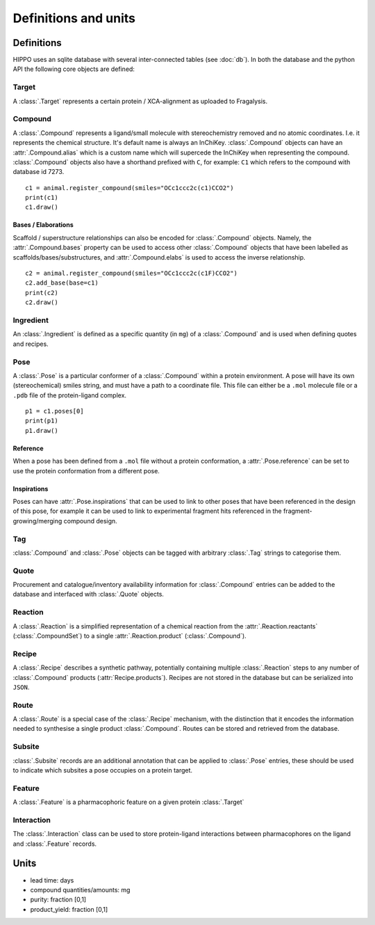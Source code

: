 
=====================
Definitions and units
=====================

Definitions
===========

HIPPO uses an sqlite database with several inter-connected tables (see :doc:`db`). In both the database and the python API the following core objects are defined:

Target
------

A :class:`.Target` represents a certain protein / XCA-alignment as uploaded to Fragalysis.

Compound
--------

A :class:`.Compound` represents a ligand/small molecule with stereochemistry removed and no atomic coordinates. I.e. it represents the chemical structure. It's default name is always an InChiKey. :class:`.Compound` objects can have an :attr:`.Compound.alias` which is a custom name which will supercede the InChiKey when representing the compound. :class:`.Compound` objects also have a shorthand prefixed with ``C``, for example: ``C1`` which refers to the compound with database id 7273.

:: 

	c1 = animal.register_compound(smiles="OCc1ccc2c(c1)CCO2")
	print(c1)
	c1.draw()

.. image:: ../images/compound_output.png
  :width: 381
  :alt: compound_output

.. seealso::
	- :attr:`.HIPPO.compounds`
	- :class:`.Compound`
	- :class:`.CompoundSet`
	- :class:`.CompoundTable`

Bases / Elaborations
~~~~~~~~~~~~~~~~~~~~

Scaffold / superstructure relationships can also be encoded for :class:`.Compound` objects. Namely, the :attr:`.Compound.bases` property can be used to access other :class:`.Compound` objects that have been labelled as scaffolds/bases/substructures, and :attr:`.Compound.elabs` is used to access the inverse relationship.

:: 

	c2 = animal.register_compound(smiles="OCc1ccc2c(c1F)CCO2")
	c2.add_base(base=c1)
	print(c2)
	c2.draw()

.. image:: ../images/compound_elab.png
  :width: 403
  :alt: compound_elab

.. seealso::
	- :attr:`.HIPPO.bases`
	- :attr:`.HIPPO.elabs`
	- :attr:`.Compound.bases`
	- :attr:`.Compound.elabs`
	- :attr:`.CompoundSet.bases`
	- :attr:`.CompoundSet.elabs`
	- :attr:`.CompoundTable.bases`
	- :attr:`.CompoundTable.elabs`

Ingredient
----------

An :class:`.Ingredient` is defined as a specific quantity (in ``mg``) of a :class:`.Compound` and is used when defining quotes and recipes.

.. seealso::
	- :class:`.Ingredient`
	- :class:`.IngredientSet`

Pose
----

A :class:`.Pose` is a particular conformer of a :class:`.Compound` within a protein environment. A pose will have its own (stereochemical) smiles string, and must have a path to a coordinate file. This file can either be a ``.mol`` molecule file or a ``.pdb`` file of the protein-ligand complex.

:: 

	p1 = c1.poses[0]
	print(p1)
	p1.draw()

.. image:: ../images/pose_output.png
  :width: 364
  :alt: pose_output

Reference
~~~~~~~~~

When a pose has been defined from a ``.mol`` file without a protein conformation, a :attr:`.Pose.reference` can be set to use the protein conformation from a different pose.

Inspirations
~~~~~~~~~~~~

Poses can have :attr:`.Pose.inspirations` that can be used to link to other poses that have been referenced in the design of this pose, for example it can be used to link to experimental fragment hits referenced in the fragment-growing/merging compound design.

.. seealso::
	- :attr:`.HIPPO.poses`
	- :class:`.Pose`
	- :class:`.PoseSet`
	- :class:`.PoseTable`

Tag
---

:class:`.Compound` and :class:`.Pose` objects can be tagged with arbitrary :class:`.Tag` strings to categorise them.

.. seealso::
	- :attr:`.HIPPO.tags`
	- :attr:`.Compound.tags`
	- :attr:`.Pose.tags`
	- :class:`.TagSet`
	- :class:`.TagTable`

Quote
-----

Procurement and catalogue/inventory availability information for :class:`.Compound` entries can be added to the database and interfaced with :class:`.Quote` objects.

.. seealso::
	- :class:`.Quote`
	- :attr:`.Ingredient.quote`
	- :meth:`.Compound.get_quotes`
	- :meth:`.Ingredient.get_quotes`

Reaction
--------

A :class:`.Reaction` is a simplified representation of a chemical reaction from the :attr:`.Reaction.reactants` (:class:`.CompoundSet`) to a single :attr:`.Reaction.product` (:class:`.Compound`).

.. seealso::
	- :attr:`.HIPPO.reactions`
	- :class:`.Reaction`
	- :class:`.ReactionSet`
	- :class:`.ReactionTable`

Recipe
------

A :class:`.Recipe` describes a synthetic pathway, potentially containing multiple :class:`.Reaction` steps to any number of :class:`.Compound` products (:attr:`Recipe.products`). Recipes are not stored in the database but can be serialized into ``JSON``.

.. seealso::
	- :class:`.Recipe`

	- :class:`.RandomRecipeGenerator`

Route
-----

A :class:`.Route` is a special case of the :class:`.Recipe` mechanism, with the distinction that it encodes the information needed to synthesise a single product :class:`.Compound`. Routes can be stored and retrieved from the database.

.. seealso::
	- :class:`.Route`
	- :class:`.RouteSet`

Subsite
-------

:class:`.Subsite` records are an additional annotation that can be applied to :class:`.Pose` entries, these should be used to indicate which subsites a pose occupies on a protein target.

.. seealso::
	- :attr:`.HIPPO.Subsites`
	- :attr:`.Pose.Subsites`
	- :class:`.Subsite`

Feature
-------

A :class:`.Feature` is a pharmacophoric feature on a given protein :class:`.Target`

.. seealso::
	- :attr:`.Target.features`
	- :class:`.Feature`

Interaction
-----------

The :class:`.Interaction` class can be used to store protein-ligand interactions between pharmacophores on the ligand and :class:`.Feature` records.

.. seealso::
	- :attr:`.Pose.interactions`
	- :meth:`.Pose.calculate_interactions`
	- :meth:`.Pose.calculate_prolif_interactions`
	- :class:`.Interaction`
	- :class:`.InteractionSet`

Units
=====

- lead time: days
- compound quantities/amounts: mg
- purity: fraction [0,1]
- product_yield: fraction [0,1]
